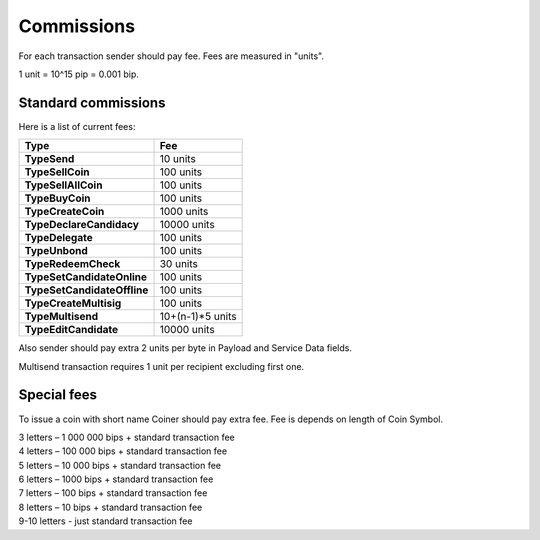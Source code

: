 Commissions
===========

For each transaction sender should pay fee. Fees are measured in "units".

1 unit = 10^15 pip = 0.001 bip.

Standard commissions
^^^^^^^^^^^^^^^^^^^^

Here is a list of current fees:

+----------------------------------+---------------------+
| Type                             | Fee                 |
+==================================+=====================+
| **TypeSend**                     | 10 units            |
+----------------------------------+---------------------+
| **TypeSellCoin**                 | 100 units           |
+----------------------------------+---------------------+
| **TypeSellAllCoin**              | 100 units           |
+----------------------------------+---------------------+
| **TypeBuyCoin**                  | 100 units           |
+----------------------------------+---------------------+
| **TypeCreateCoin**               | 1000 units          |
+----------------------------------+---------------------+
| **TypeDeclareCandidacy**         | 10000 units         |
+----------------------------------+---------------------+
| **TypeDelegate**                 | 100 units           |
+----------------------------------+---------------------+
| **TypeUnbond**                   | 100 units           |
+----------------------------------+---------------------+
| **TypeRedeemCheck**              | 30 units            |
+----------------------------------+---------------------+
| **TypeSetCandidateOnline**       | 100 units           |
+----------------------------------+---------------------+
| **TypeSetCandidateOffline**      | 100 units           |
+----------------------------------+---------------------+
| **TypeCreateMultisig**           | 100 units           |
+----------------------------------+---------------------+
| **TypeMultisend**                | 10+(n-1)*5 units    |
+----------------------------------+---------------------+
| **TypeEditCandidate**            | 10000 units         |
+----------------------------------+---------------------+

Also sender should pay extra 2 units per byte in Payload and Service Data fields.

Multisend transaction requires 1 unit per recipient excluding first one.

Special fees
^^^^^^^^^^^^

To issue a coin with short name Coiner should pay extra fee. Fee is depends on length of Coin Symbol.

| 3 letters – 1 000 000 bips + standard transaction fee
| 4 letters – 100 000 bips + standard transaction fee
| 5 letters – 10 000 bips + standard transaction fee
| 6 letters – 1000 bips + standard transaction fee
| 7 letters – 100 bips + standard transaction fee
| 8 letters – 10 bips + standard transaction fee
| 9-10 letters - just standard transaction fee
